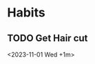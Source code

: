 #+Startup: overview

* Habits
** TODO Get Hair cut
:PROPERTIES:
:LAST_REPEAT: [2023-10-29 Sun 13:20]
:END:
:LOGBOOK:
- State "DONE"       from "TODO"       [2023-10-29 Sun 13:20]
- State "DONE"       from "TODO"       [2023-10-29 Sun 13:19]
- State "DONE"       from "TODO"       [2023-08-03 Thu 12:46]
:END:
<2023-11-01 Wed +1m>
